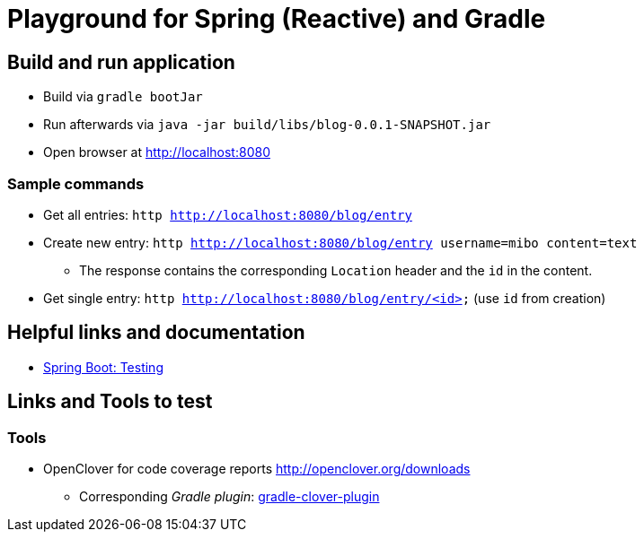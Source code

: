 = Playground for Spring (Reactive) and Gradle

== Build and run application

  * Build via `gradle bootJar`
  * Run afterwards via `java -jar build/libs/blog-0.0.1-SNAPSHOT.jar`
  * Open browser at link:http://localhost:8080[]

=== Sample commands

  * Get all entries: `http http://localhost:8080/blog/entry`
  * Create new entry: `http http://localhost:8080/blog/entry username=mibo content=text`
  ** The response contains the corresponding `Location` header and the `id` in the content.
  * Get single entry: `http http://localhost:8080/blog/entry/<id>` (use `id` from creation)

== Helpful links and documentation

  * link:https://docs.spring.io/spring-boot/docs/current/reference/html/boot-features-testing.html[Spring Boot: Testing]

== Links and Tools to test

=== Tools

  * OpenClover for code coverage reports link:http://openclover.org/downloads[]
  ** Corresponding _Gradle plugin_: link:https://github.com/bmuschko/gradle-clover-plugin/blob/master/README.md[gradle-clover-plugin]